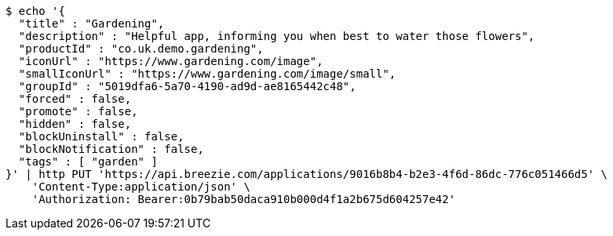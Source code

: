 [source,bash]
----
$ echo '{
  "title" : "Gardening",
  "description" : "Helpful app, informing you when best to water those flowers",
  "productId" : "co.uk.demo.gardening",
  "iconUrl" : "https://www.gardening.com/image",
  "smallIconUrl" : "https://www.gardening.com/image/small",
  "groupId" : "5019dfa6-5a70-4190-ad9d-ae8165442c48",
  "forced" : false,
  "promote" : false,
  "hidden" : false,
  "blockUninstall" : false,
  "blockNotification" : false,
  "tags" : [ "garden" ]
}' | http PUT 'https://api.breezie.com/applications/9016b8b4-b2e3-4f6d-86dc-776c051466d5' \
    'Content-Type:application/json' \
    'Authorization: Bearer:0b79bab50daca910b000d4f1a2b675d604257e42'
----
